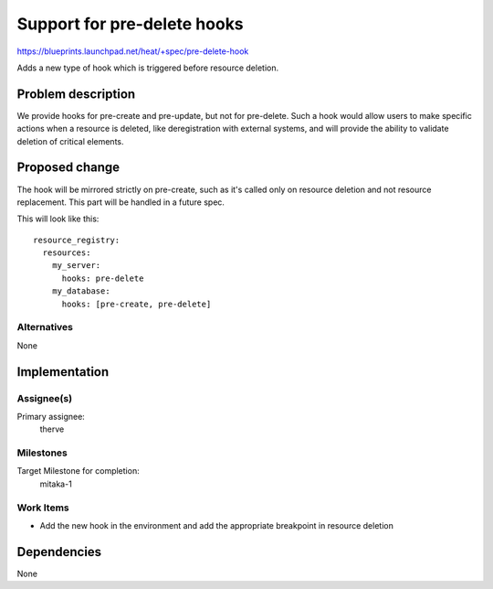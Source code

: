 ..
 This work is licensed under a Creative Commons Attribution 3.0 Unported
 License.

 http://creativecommons.org/licenses/by/3.0/legalcode

..
 This template should be in ReSTructured text. The filename in the git
 repository should match the launchpad URL, for example a URL of
 https://blueprints.launchpad.net/heat/+spec/awesome-thing should be named
 awesome-thing.rst .  Please do not delete any of the sections in this
 template.  If you have nothing to say for a whole section, just write: None
 For help with syntax, see http://sphinx-doc.org/rest.html
 To test out your formatting, see http://www.tele3.cz/jbar/rest/rest.html

============================
Support for pre-delete hooks
============================

https://blueprints.launchpad.net/heat/+spec/pre-delete-hook

Adds a new type of hook which is triggered before resource deletion.


Problem description
===================

We provide hooks for pre-create and pre-update, but not for pre-delete. Such a
hook would allow users to make specific actions when a resource is deleted,
like deregistration with external systems, and will provide the ability to
validate deletion of critical elements.


Proposed change
===============

The hook will be mirrored strictly on pre-create, such as it's called only on
resource deletion and not resource replacement. This part will be handled in a
future spec.

This will look like this::

  resource_registry:
    resources:
      my_server:
        hooks: pre-delete
      my_database:
        hooks: [pre-create, pre-delete]

Alternatives
------------

None


Implementation
==============

Assignee(s)
-----------

Primary assignee:
  therve

Milestones
----------

Target Milestone for completion:
  mitaka-1

Work Items
----------

* Add the new hook in the environment and add the appropriate breakpoint in
  resource deletion


Dependencies
============

None
